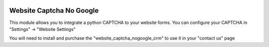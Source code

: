 .. image:: https://img.shields.io/badge/licence-AGPL--3-blue.svg
   :target: http://www.gnu.org/licenses/agpl-3.0-standalone.html
   :alt: License: AGPL-3

=========================
Website Captcha No Google
=========================

This module allows you to integrate a python CAPTCHA to your website forms.
You can configure your CAPTCHA in "Settings" -> "Website Settings"

You will need to install and purchase the "website_captcha_nogoogle_crm"
to use it in your "contact us" page
